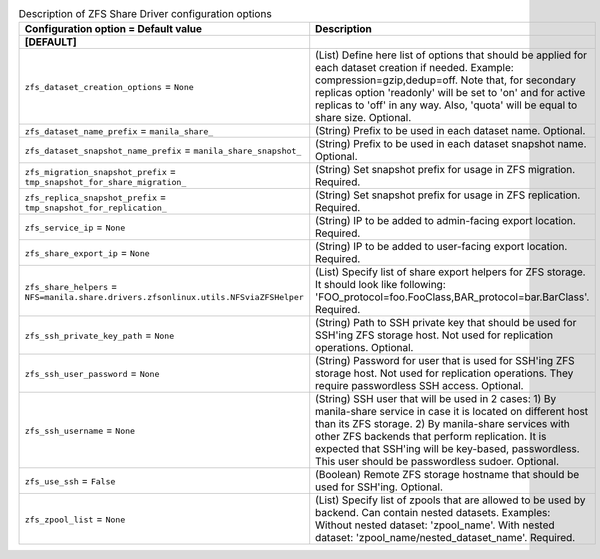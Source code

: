 ..
    Warning: Do not edit this file. It is automatically generated from the
    software project's code and your changes will be overwritten.

    The tool to generate this file lives in openstack-doc-tools repository.

    Please make any changes needed in the code, then run the
    autogenerate-config-doc tool from the openstack-doc-tools repository, or
    ask for help on the documentation mailing list, IRC channel or meeting.

.. _manila-zfs:

.. list-table:: Description of ZFS Share Driver configuration options
   :header-rows: 1
   :class: config-ref-table

   * - Configuration option = Default value
     - Description
   * - **[DEFAULT]**
     -
   * - ``zfs_dataset_creation_options`` = ``None``
     - (List) Define here list of options that should be applied for each dataset creation if needed. Example: compression=gzip,dedup=off. Note that, for secondary replicas option 'readonly' will be set to 'on' and for active replicas to 'off' in any way. Also, 'quota' will be equal to share size. Optional.
   * - ``zfs_dataset_name_prefix`` = ``manila_share_``
     - (String) Prefix to be used in each dataset name. Optional.
   * - ``zfs_dataset_snapshot_name_prefix`` = ``manila_share_snapshot_``
     - (String) Prefix to be used in each dataset snapshot name. Optional.
   * - ``zfs_migration_snapshot_prefix`` = ``tmp_snapshot_for_share_migration_``
     - (String) Set snapshot prefix for usage in ZFS migration. Required.
   * - ``zfs_replica_snapshot_prefix`` = ``tmp_snapshot_for_replication_``
     - (String) Set snapshot prefix for usage in ZFS replication. Required.
   * - ``zfs_service_ip`` = ``None``
     - (String) IP to be added to admin-facing export location. Required.
   * - ``zfs_share_export_ip`` = ``None``
     - (String) IP to be added to user-facing export location. Required.
   * - ``zfs_share_helpers`` = ``NFS=manila.share.drivers.zfsonlinux.utils.NFSviaZFSHelper``
     - (List) Specify list of share export helpers for ZFS storage. It should look like following: 'FOO_protocol=foo.FooClass,BAR_protocol=bar.BarClass'. Required.
   * - ``zfs_ssh_private_key_path`` = ``None``
     - (String) Path to SSH private key that should be used for SSH'ing ZFS storage host. Not used for replication operations. Optional.
   * - ``zfs_ssh_user_password`` = ``None``
     - (String) Password for user that is used for SSH'ing ZFS storage host. Not used for replication operations. They require passwordless SSH access. Optional.
   * - ``zfs_ssh_username`` = ``None``
     - (String) SSH user that will be used in 2 cases: 1) By manila-share service in case it is located on different host than its ZFS storage. 2) By manila-share services with other ZFS backends that perform replication. It is expected that SSH'ing will be key-based, passwordless. This user should be passwordless sudoer. Optional.
   * - ``zfs_use_ssh`` = ``False``
     - (Boolean) Remote ZFS storage hostname that should be used for SSH'ing. Optional.
   * - ``zfs_zpool_list`` = ``None``
     - (List) Specify list of zpools that are allowed to be used by backend. Can contain nested datasets. Examples: Without nested dataset: 'zpool_name'. With nested dataset: 'zpool_name/nested_dataset_name'. Required.
